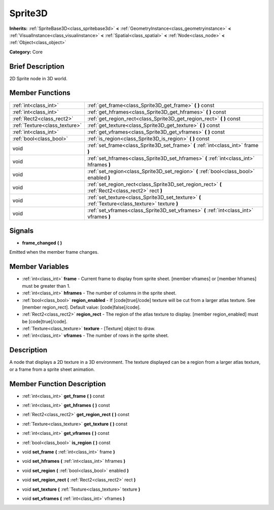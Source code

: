 .. Generated automatically by doc/tools/makerst.py in Godot's source tree.
.. DO NOT EDIT THIS FILE, but the Sprite3D.xml source instead.
.. The source is found in doc/classes or modules/<name>/doc_classes.

.. _class_Sprite3D:

Sprite3D
========

**Inherits:** :ref:`SpriteBase3D<class_spritebase3d>` **<** :ref:`GeometryInstance<class_geometryinstance>` **<** :ref:`VisualInstance<class_visualinstance>` **<** :ref:`Spatial<class_spatial>` **<** :ref:`Node<class_node>` **<** :ref:`Object<class_object>`

**Category:** Core

Brief Description
-----------------

2D Sprite node in 3D world.

Member Functions
----------------

+--------------------------------+-----------------------------------------------------------------------------------------------------+
| :ref:`int<class_int>`          | :ref:`get_frame<class_Sprite3D_get_frame>`  **(** **)** const                                       |
+--------------------------------+-----------------------------------------------------------------------------------------------------+
| :ref:`int<class_int>`          | :ref:`get_hframes<class_Sprite3D_get_hframes>`  **(** **)** const                                   |
+--------------------------------+-----------------------------------------------------------------------------------------------------+
| :ref:`Rect2<class_rect2>`      | :ref:`get_region_rect<class_Sprite3D_get_region_rect>`  **(** **)** const                           |
+--------------------------------+-----------------------------------------------------------------------------------------------------+
| :ref:`Texture<class_texture>`  | :ref:`get_texture<class_Sprite3D_get_texture>`  **(** **)** const                                   |
+--------------------------------+-----------------------------------------------------------------------------------------------------+
| :ref:`int<class_int>`          | :ref:`get_vframes<class_Sprite3D_get_vframes>`  **(** **)** const                                   |
+--------------------------------+-----------------------------------------------------------------------------------------------------+
| :ref:`bool<class_bool>`        | :ref:`is_region<class_Sprite3D_is_region>`  **(** **)** const                                       |
+--------------------------------+-----------------------------------------------------------------------------------------------------+
| void                           | :ref:`set_frame<class_Sprite3D_set_frame>`  **(** :ref:`int<class_int>` frame  **)**                |
+--------------------------------+-----------------------------------------------------------------------------------------------------+
| void                           | :ref:`set_hframes<class_Sprite3D_set_hframes>`  **(** :ref:`int<class_int>` hframes  **)**          |
+--------------------------------+-----------------------------------------------------------------------------------------------------+
| void                           | :ref:`set_region<class_Sprite3D_set_region>`  **(** :ref:`bool<class_bool>` enabled  **)**          |
+--------------------------------+-----------------------------------------------------------------------------------------------------+
| void                           | :ref:`set_region_rect<class_Sprite3D_set_region_rect>`  **(** :ref:`Rect2<class_rect2>` rect  **)** |
+--------------------------------+-----------------------------------------------------------------------------------------------------+
| void                           | :ref:`set_texture<class_Sprite3D_set_texture>`  **(** :ref:`Texture<class_texture>` texture  **)**  |
+--------------------------------+-----------------------------------------------------------------------------------------------------+
| void                           | :ref:`set_vframes<class_Sprite3D_set_vframes>`  **(** :ref:`int<class_int>` vframes  **)**          |
+--------------------------------+-----------------------------------------------------------------------------------------------------+

Signals
-------

-  **frame_changed**  **(** **)**

Emitted when the member frame changes.


Member Variables
----------------

- :ref:`int<class_int>` **frame** - Current frame to display from sprite sheet. [member vframes] or [member hframes] must be greater than 1.
- :ref:`int<class_int>` **hframes** - The number of columns in the sprite sheet.
- :ref:`bool<class_bool>` **region_enabled** - If [code]true[/code] texture will be cut from a larger atlas texture. See [member region_rect]. Default value: [code]false[/code].
- :ref:`Rect2<class_rect2>` **region_rect** - The region of the atlas texture to display. [member region_enabled] must be [code]true[/code].
- :ref:`Texture<class_texture>` **texture** - [Texture] object to draw.
- :ref:`int<class_int>` **vframes** - The number of rows in the sprite sheet.

Description
-----------

A node that displays a 2D texture in a 3D environment. The texture displayed can be a region from a larger atlas texture, or a frame from a sprite sheet animation.

Member Function Description
---------------------------

.. _class_Sprite3D_get_frame:

- :ref:`int<class_int>`  **get_frame**  **(** **)** const

.. _class_Sprite3D_get_hframes:

- :ref:`int<class_int>`  **get_hframes**  **(** **)** const

.. _class_Sprite3D_get_region_rect:

- :ref:`Rect2<class_rect2>`  **get_region_rect**  **(** **)** const

.. _class_Sprite3D_get_texture:

- :ref:`Texture<class_texture>`  **get_texture**  **(** **)** const

.. _class_Sprite3D_get_vframes:

- :ref:`int<class_int>`  **get_vframes**  **(** **)** const

.. _class_Sprite3D_is_region:

- :ref:`bool<class_bool>`  **is_region**  **(** **)** const

.. _class_Sprite3D_set_frame:

- void  **set_frame**  **(** :ref:`int<class_int>` frame  **)**

.. _class_Sprite3D_set_hframes:

- void  **set_hframes**  **(** :ref:`int<class_int>` hframes  **)**

.. _class_Sprite3D_set_region:

- void  **set_region**  **(** :ref:`bool<class_bool>` enabled  **)**

.. _class_Sprite3D_set_region_rect:

- void  **set_region_rect**  **(** :ref:`Rect2<class_rect2>` rect  **)**

.. _class_Sprite3D_set_texture:

- void  **set_texture**  **(** :ref:`Texture<class_texture>` texture  **)**

.. _class_Sprite3D_set_vframes:

- void  **set_vframes**  **(** :ref:`int<class_int>` vframes  **)**


